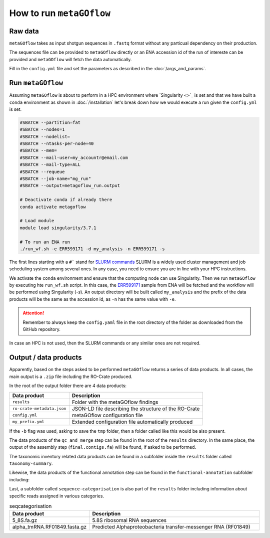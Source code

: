 .. _usage:

How to run ``metaGOflow``
==========================


Raw data
----------------

``metaGOflow`` takes as input shotgun sequences in ``.fastq`` format without any particual dependency on their production.

The sequences file can be provided to ``metaGOflow`` directly or an ENA accession id of the run of intereste can be provided and 
``metaGOflow`` will fetch the data automatically. 


Fill in the ``config.yml`` file and set the parameters as described in the :doc:`/args_and_params`.


Run ``metaGOflow``
-------------------

Assuming ``metaGOflow`` is about to perform in a HPC environment where `Singularity <>`_ is set
and that we have built a ``conda`` environment as shown in :doc:`/installation` 
let's break down how we would execute a run given the ``config.yml`` is set. 


.. code-block:: bash

   #SBATCH --partition=fat
   #SBATCH --nodes=1
   #SBATCH --nodelist=
   #SBATCH --ntasks-per-node=40
   #SBATCH --mem=
   #SBATCH --mail-user=my_accountr@email.com
   #SBATCH --mail-type=ALL
   #SBATCH --requeue
   #SBATCH --job-name="mg_run"
   #SBATCH --output=metagoflow_run.output

   # Deactivate conda if already there
   conda activate metagoflow

   # Load module
   module load singularity/3.7.1 

   # To run an ENA run
   ./run_wf.sh -e ERR599171 -d my_analysis -n ERR599171 -s


The first lines starting with a ``#``` stand for `SLURM commands <https://slurm.schedmd.com/overview.html>`_
SLURM is a widely used cluster management and job scheduling system among several ones. 
In any case, you need to ensure you are in line with your HPC instructions.

We activate the ``conda`` environment and ensure that the computing node can use Singularity.
Then we run ``metaGOflow`` by executing hte ``run_wf.sh`` script.  
In this case, the `ERR599171 <https://www.ebi.ac.uk/ena/browser/view/ERR599171>`_
sample from ENA will be fetched
and the workflow will be performed using Singularity (`-s`).
An output directory will be built called ``my_analysis`` and the prefix of the data products will be the same 
as the accession id, as ``-n`` has the same value with ``-e``.

.. attention:: Remember to always keep the ``config.yaml`` file in the root directory of the
      folder as downloaded from the GitHub repository.


In case an HPC is not used, then the SLURM commands or any similar ones are not required.


Output / data products
----------------------

Apparently, based on the steps asked to be performed ``metaGOflow`` returns a series of data products. 
In all cases, the main output is a ``.zip`` file including the RO-Crate produced. 

In the root of the output folder there are 4 data products:

+---------------------------------+-------------------------------------------------------------+
|**Data product**                 |**Description**                                              |
+---------------------------------+-------------------------------------------------------------+
| ``results``                     | Folder with the metaGOflow findings                         |
+---------------------------------+-------------------------------------------------------------+
| ``ro-crate-metadata.json``      | JSON-LD file describing the structure of the RO-Crate       |
+---------------------------------+-------------------------------------------------------------+
|   ``config.yml``                | metaGOflow configuration file                               |
+---------------------------------+-------------------------------------------------------------+
|   ``my_prefix.yml``             | Extended configuration file automatically produced          |
+---------------------------------+-------------------------------------------------------------+

If the ``-b`` flag was used, asking to save the ``tmp`` folder, then a folder called like this would be also present. 



The data products of the ``qc_and_merge`` step can be found in the root of the ``results`` directory.
In the same place, the output of the assembly step (``final.contigs.fa``) will be found, if asked to be performed.

+----------------------------------------------+------------------------------------------------------+
|**Data product**                              |**Description**                                       |
+----------------------------------------------+------------------------------------------------------+
| ``*_1.fastq.trimmed.fasta``                  | Filtered .fastq file of the forward (R1) reads       |
+----------------------------------------------+------------------------------------------------------+
| ``*_2.fastq.trimmed.fasta``                  | Filtered .fastq file of the reverse (R2) reads       |
+----------------------------------------------+------------------------------------------------------+
| ``*_1.fastq.trimmed.qc_summary``	           | Summary with statistics of the forward (R1) reads    |
+----------------------------------------------+------------------------------------------------------+
| ``*_2.fastq.trimmed.qc_summary``	           | Summary with statistics of the reverse (R2) reads    |
+----------------------------------------------+------------------------------------------------------+
|``*merged_CDS.faa``	                          | Aminoacid coding sequences                           |
+----------------------------------------------+------------------------------------------------------+
|``*.merged_CDS.ffn``	                       | Nucleotide coding sequences                          |
+----------------------------------------------+------------------------------------------------------+
|``*.merged.cmsearch.all.tblout.deoverlapped`` | Sequence hits against covariance model databases     |
+----------------------------------------------+------------------------------------------------------+
|``*.merged.fasta``                            | Merged filtered sequences                            |
+----------------------------------------------+------------------------------------------------------+
|``*.merged.motus.tsv``	                       | Merged sequences MOTUs                               |
+----------------------------------------------+------------------------------------------------------+
|``*.merged.qc_summary``                       | Quality control (QC) summary of the merged sequences |
+----------------------------------------------+------------------------------------------------------+
|``*.merged.unfiltered_fasta``                 | Merged sequences that did not pass the filtering     |
+----------------------------------------------+------------------------------------------------------+
|``fastp.html``                                | FASTP analysis of raw sequence data                  |
+----------------------------------------------+------------------------------------------------------+
|``final.contigs.fa``                          | FASTA formatted contig sequences                     |
+----------------------------------------------+------------------------------------------------------+
| RNA-counts                                   | Numbers of RNAs counted                              |
+----------------------------------------------+------------------------------------------------------+


The taxonomic inventory related data products can be found in a subfolder inside the ``results`` folder called ``taxonomy-summary``.

+---------------------------------------+-------------------------------------------------------------------+
|**Data product**                       |**Description**                                                    |
+---------------------------------------+-------------------------------------------------------------------+
| LSU	                                  |                                                                   |
+---------------------------------------+-------------------------------------------------------------------+
| ``*.merged_LSU.fasta.mseq.gz``	       | LSU rRNA sequences used for taxonomic indentification             |
+---------------------------------------+-------------------------------------------------------------------+
| ``*.merged_LSU.fasta.mseq_hdf5.biom`` | OTUs and taxonomic assignments for LSU rRNA (hdf5 formatted BIOM) |
+---------------------------------------+-------------------------------------------------------------------+
| ``*.merged_LSU.fasta.mseq_json.biom`` | OTUs and taxonomic assignments for LSU rRNA (json formatted BIOM) |
+---------------------------------------+-------------------------------------------------------------------+
| ``*.merged_LSU.fasta.mseq.tsv``	    | Tab-separated formatted taxon counts for LSU rRNA sequences       |
+---------------------------------------+-------------------------------------------------------------------+
| ``*.merged_LSU.fasta.mseq.txt``       | Text-based taxon counts for LSU rRNA sequences                    |
+---------------------------------------+-------------------------------------------------------------------+
| krona.html                            | Interactive krona charts for LSU rRNA taxonomic inventory         |
+---------------------------------------+-------------------------------------------------------------------+
| SSU	                                  |                                                                   |
+---------------------------------------+-------------------------------------------------------------------+
| ``*.merged_SSU.fasta.mseq.gz``	       | SSU rRNA sequences used for taxonomic indentification             |
+---------------------------------------+-------------------------------------------------------------------+
| ``*.merged_SSU.fasta.mseq_hdf5.biom`` | OTUs and taxonomic assignments for SSU rRNA (hdf5 formatted BIOM) |
+---------------------------------------+-------------------------------------------------------------------+
| ``*.merged_SSU.fasta.mseq_json.biom`` | OTUs and taxonomic assignments for SSU rRNA (json formatted BIOM) |
+---------------------------------------+-------------------------------------------------------------------+
| ``*.merged_SSU.fasta.mseq.tsv``       | Tab-separated formatted taxon counts for SSU rRNA sequences       |
+---------------------------------------+-------------------------------------------------------------------+
| ``*.merged_SSU.fasta.mseq.txt``       | Text-based taxon counts for SSU rRNA sequences                    |
+---------------------------------------+-------------------------------------------------------------------+
| ``krona.html``                        | Interactive krona charts for SSU rRNA taxonomic inventory         |
+---------------------------------------+-------------------------------------------------------------------+

Likewise, the data products of the functional annotation step can be found in the ``functional-annotation`` subfolder
including:

+-------------------------------------+---------------------------------------------------------------------+
|**Data product**                     |**Description**                                                      |
+-------------------------------------+---------------------------------------------------------------------+
| ``*.merged_CDS.I5.tsv``             | .chunks	                                                            | 
+-------------------------------------+---------------------------------------------------------------------+
| ``*.merged_CDS.I5.tsv.gz``          | 	Merged contigs CDS I5 summary                                     | 
+-------------------------------------+---------------------------------------------------------------------+
| ``*.merged.hmm.tsv.chunks``         | 	            d                                                     |
+-------------------------------------+---------------------------------------------------------------------+
| ``*.merged.hmm.tsv.gz``             | 	Merged contigs HMM summary                                        | 
+-------------------------------------+---------------------------------------------------------------------+
| ``*.merged.summary.go``             | 	Gene Ontology annotation summary                                  | 
+-------------------------------------+---------------------------------------------------------------------+
| ``*.merged.summary.go_slim``        | 	GO slim annotation summary                                        | 
+-------------------------------------+---------------------------------------------------------------------+
| ``*.merged.summary.ips``	           | InterProScan annotation summary                                     | 
+-------------------------------------+---------------------------------------------------------------------+
| ``*.merged.summary.ko``             | KO annotation summary                                               | 
+-------------------------------------+---------------------------------------------------------------------+
| ``*.merged.summary.pfam``           |  Pfam annotation summary                                            | 
+-------------------------------------+---------------------------------------------------------------------+
| ``*.merged.emapper.summary.eggnog`` | eggNOG annotation summary                                           | 
+-------------------------------------+---------------------------------------------------------------------+
| ``stats``                           |                                                                     |  
+-------------------------------------+---------------------------------------------------------------------+
| ``go.stats``                        | Gene Ontology (GO) annotation summary statistics                    |   
+-------------------------------------+---------------------------------------------------------------------+
| ``interproscan.stats``              | InterProScan annotation summary statistics                          | 
+-------------------------------------+---------------------------------------------------------------------+
| ``ko.stats``	                       | Kegg Orthology (KO) annotation summary statistics                   |  
+-------------------------------------+---------------------------------------------------------------------+
| ``orf.stats``                       | Open Reading Frame (ORF) annotation summary statistics              | 
+-------------------------------------+---------------------------------------------------------------------+
| ``pfam.stats``                      | Pfam annotation summary statistics                                  | 
+-------------------------------------+---------------------------------------------------------------------+

Last, a subfolder called ``sequence-categorisation`` is also part of the ``results`` folder 
including information about specific reads assigned in various categories.


+---------------------------------------+---------------------------------------------------------------------+
|**Data product**                       |**Description**                                                      |
+---------------------------------------+---------------------------------------------------------------------+
| 5_8S.fa.gz	                         | 5.8S ribosomal RNA sequences                                        | 
+---------------------------------------+---------------------------------------------------------------------+
| alpha_tmRNA.RF01849.fasta.gz	       | Predicted Alphaproteobacteria transfer-messenger RNA (RF01849)      | 
+---------------------------------------+---------------------------------------------------------------------+
| Bacteria_large_SRP.RF01854.fasta.gz   | Predicted Bacterial large signal recognition particle RNA (RF01854) | 
+---------------------------------------+---------------------------------------------------------------------+
| Bacteria_small_SRP.RF00169.fasta.gz	 | Predicted Bacterial small signal recognition particle RNA (RF00169) | 
+---------------------------------------+---------------------------------------------------------------------+
| cyano_tmRNA.RF01851.fasta.gz          | Predicted Cyanobacteria transfer-messenger RNA (RF01851)            | 
+---------------------------------------+---------------------------------------------------------------------+
| LSU_rRNA_archaea.RF02540.fa.gz        | Predicted Archaeal large subunit ribosomal RNA (RF02540)            | 
+---------------------------------------+---------------------------------------------------------------------+
| LSU_rRNA_bacteria.RF02541.fa.gz       | Predicted Bacterial large subunit ribosomal RNA (RF02541)           | 
+---------------------------------------+---------------------------------------------------------------------+
| LSU_rRNA_eukarya.RF02543.fa.gz        | Predicted Eukaryotic large subunit ribosomal RNA (RF02543)          | 
+---------------------------------------+---------------------------------------------------------------------+
| RNaseP_bact_a.RF00010.fasta.gz	       | Predicted Bacterial RNase P class A (RF00010)                       | 
+---------------------------------------+---------------------------------------------------------------------+
| SSU_rRNA_archaea.RF01959.fa.gz        | Predicted Archaeal small subunit ribosomal RNA (RF01959)            | 
+---------------------------------------+---------------------------------------------------------------------+
| SSU_rRNA_bacteria.RF00177.fa.gz       | Predicted Bacterial small subunit ribosomal RNA (RF00177)           | 
+---------------------------------------+---------------------------------------------------------------------+
| SSU_rRNA_eukarya.RF01960.fa.gz        | Predicted Eukaryotic small subunit ribosomal RNA (RF01960)          | 
+---------------------------------------+---------------------------------------------------------------------+
| tmRNA.RF00023.fasta.gz	             | Predicted transfer-messenger RNA (RF00023)                          | 
+---------------------------------------+---------------------------------------------------------------------+
| tRNA.RF00005.fasta.gz	                | Predicted transfer RNA (RF00005)                                    | 
+---------------------------------------+---------------------------------------------------------------------+
| tRNA-Sec.RF01852.fasta.gz	          | Predicted Selenocysteine transfer RNA (RF01852)                     | 
+---------------------------------------+---------------------------------------------------------------------+
| taxonomy-summary	                   | sd                                                                  | 
+---------------------------------------+---------------------------------------------------------------------+


.. list-table:: seqcategorisation
   :widths: 25 75
   :header-rows: 1

   * - Data product
     - Description
   * - 5_8S.fa.gz
     - 5.8S ribosomal RNA sequences
   * - alpha_tmRNA.RF01849.fasta.gz
     - Predicted Alphaproteobacteria transfer-messenger RNA (RF01849) 

